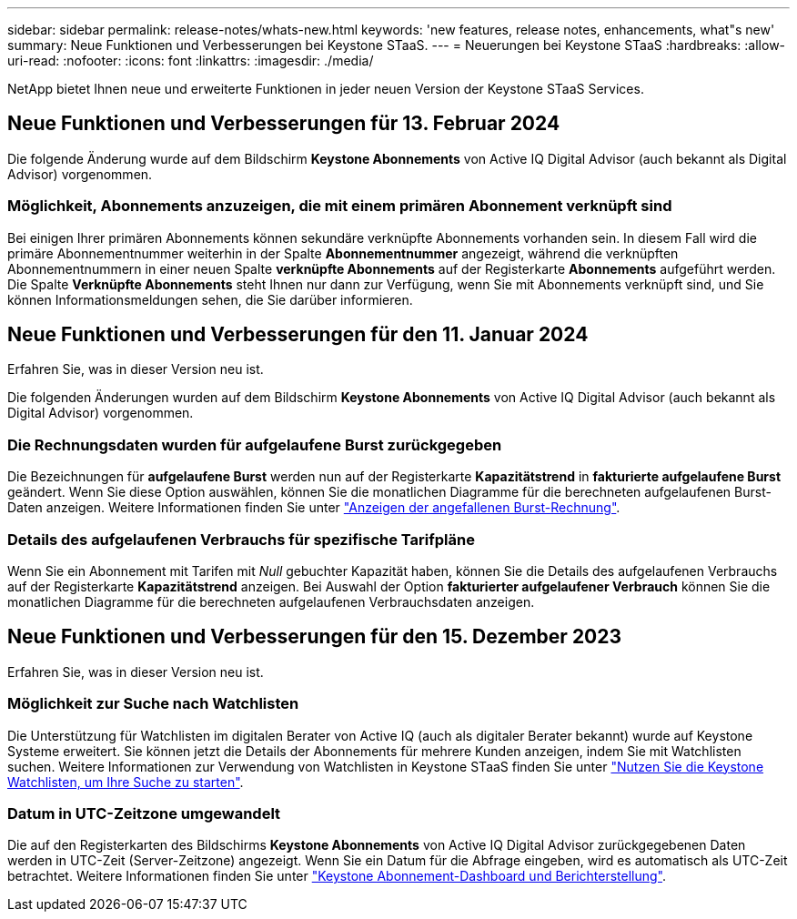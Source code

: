 ---
sidebar: sidebar 
permalink: release-notes/whats-new.html 
keywords: 'new features, release notes, enhancements, what"s new' 
summary: Neue Funktionen und Verbesserungen bei Keystone STaaS. 
---
= Neuerungen bei Keystone STaaS
:hardbreaks:
:allow-uri-read: 
:nofooter: 
:icons: font
:linkattrs: 
:imagesdir: ./media/


[role="lead"]
NetApp bietet Ihnen neue und erweiterte Funktionen in jeder neuen Version der Keystone STaaS Services.



== Neue Funktionen und Verbesserungen für 13. Februar 2024

Die folgende Änderung wurde auf dem Bildschirm *Keystone Abonnements* von Active IQ Digital Advisor (auch bekannt als Digital Advisor) vorgenommen.



=== Möglichkeit, Abonnements anzuzeigen, die mit einem primären Abonnement verknüpft sind

Bei einigen Ihrer primären Abonnements können sekundäre verknüpfte Abonnements vorhanden sein. In diesem Fall wird die primäre Abonnementnummer weiterhin in der Spalte *Abonnementnummer* angezeigt, während die verknüpften Abonnementnummern in einer neuen Spalte *verknüpfte Abonnements* auf der Registerkarte *Abonnements* aufgeführt werden. Die Spalte *Verknüpfte Abonnements* steht Ihnen nur dann zur Verfügung, wenn Sie mit Abonnements verknüpft sind, und Sie können Informationsmeldungen sehen, die Sie darüber informieren.



== Neue Funktionen und Verbesserungen für den 11. Januar 2024

Erfahren Sie, was in dieser Version neu ist.

Die folgenden Änderungen wurden auf dem Bildschirm *Keystone Abonnements* von Active IQ Digital Advisor (auch bekannt als Digital Advisor) vorgenommen.



=== Die Rechnungsdaten wurden für aufgelaufene Burst zurückgegeben

Die Bezeichnungen für *aufgelaufene Burst* werden nun auf der Registerkarte *Kapazitätstrend* in *fakturierte aufgelaufene Burst* geändert. Wenn Sie diese Option auswählen, können Sie die monatlichen Diagramme für die berechneten aufgelaufenen Burst-Daten anzeigen. Weitere Informationen finden Sie unter link:../integrations/aiq-keystone-details.html#view-invoiced-accrued-burst["Anzeigen der angefallenen Burst-Rechnung"^].



=== Details des aufgelaufenen Verbrauchs für spezifische Tarifpläne

Wenn Sie ein Abonnement mit Tarifen mit _Null_ gebuchter Kapazität haben, können Sie die Details des aufgelaufenen Verbrauchs auf der Registerkarte *Kapazitätstrend* anzeigen. Bei Auswahl der Option *fakturierter aufgelaufener Verbrauch* können Sie die monatlichen Diagramme für die berechneten aufgelaufenen Verbrauchsdaten anzeigen.



== Neue Funktionen und Verbesserungen für den 15. Dezember 2023

Erfahren Sie, was in dieser Version neu ist.



=== Möglichkeit zur Suche nach Watchlisten

Die Unterstützung für Watchlisten im digitalen Berater von Active IQ (auch als digitaler Berater bekannt) wurde auf Keystone Systeme erweitert. Sie können jetzt die Details der Abonnements für mehrere Kunden anzeigen, indem Sie mit Watchlisten suchen. Weitere Informationen zur Verwendung von Watchlisten in Keystone STaaS finden Sie unter link:../integrations/keystone-aiq.html#search-by-using-keystone-watchlists["Nutzen Sie die Keystone Watchlisten, um Ihre Suche zu starten"^].



=== Datum in UTC-Zeitzone umgewandelt

Die auf den Registerkarten des Bildschirms *Keystone Abonnements* von Active IQ Digital Advisor zurückgegebenen Daten werden in UTC-Zeit (Server-Zeitzone) angezeigt. Wenn Sie ein Datum für die Abfrage eingeben, wird es automatisch als UTC-Zeit betrachtet. Weitere Informationen finden Sie unter link:../integrations/aiq-keystone-details.html["Keystone Abonnement-Dashboard und Berichterstellung"^].
